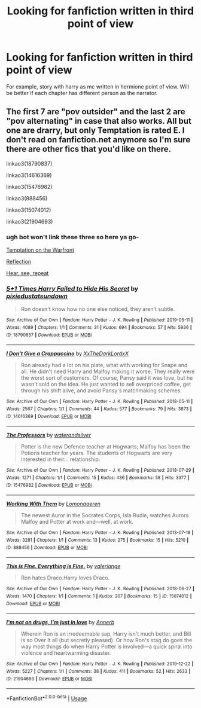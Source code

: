 #+TITLE: Looking for fanfiction written in third point of view

* Looking for fanfiction written in third point of view
:PROPERTIES:
:Author: alamptr
:Score: 0
:DateUnix: 1587261390.0
:DateShort: 2020-Apr-19
:FlairText: Request
:END:
For example, story with harry as mc written in hermione point of view. Will be better if each chapter has different person as the narrator.


** The first 7 are "pov outsider" and the last 2 are "pov alternating" in case that also works. All but one are drarry, but only Temptation is rated E. I don't read on fanfiction.net anymore so I'm sure there are other fics that you'd like on there.

linkao3(18790837)

linkao3(14616369)

linkao3(15476982)

linkao3(888456)

linkao3(15074012)

linkao3(21904693)
:PROPERTIES:
:Author: spleunk4
:Score: 1
:DateUnix: 1587267108.0
:DateShort: 2020-Apr-19
:END:

*** ugh bot won't link these three so here ya go-

[[https://archiveofourown.org/works/4373594/chapters/9926705][Temptation on the Warfront]]

[[https://archiveofourown.org/works/7267186/chapters/16500844][Reflection]]

[[https://archiveofourown.org/works/20193214/chapters/47846848][Hear, see, repeat]]
:PROPERTIES:
:Author: spleunk4
:Score: 1
:DateUnix: 1587267448.0
:DateShort: 2020-Apr-19
:END:


*** [[https://archiveofourown.org/works/18790837][*/5+1 Times Harry Failed to Hide His Secret/*]] by [[https://www.archiveofourown.org/users/pixiedustatsundown/pseuds/pixiedustatsundown][/pixiedustatsundown/]]

#+begin_quote
  Ron doesn't know how no one else noticed, they aren't subtle.
#+end_quote

^{/Site/:} ^{Archive} ^{of} ^{Our} ^{Own} ^{*|*} ^{/Fandom/:} ^{Harry} ^{Potter} ^{-} ^{J.} ^{K.} ^{Rowling} ^{*|*} ^{/Published/:} ^{2019-05-11} ^{*|*} ^{/Words/:} ^{4089} ^{*|*} ^{/Chapters/:} ^{1/1} ^{*|*} ^{/Comments/:} ^{31} ^{*|*} ^{/Kudos/:} ^{694} ^{*|*} ^{/Bookmarks/:} ^{57} ^{*|*} ^{/Hits/:} ^{5936} ^{*|*} ^{/ID/:} ^{18790837} ^{*|*} ^{/Download/:} ^{[[https://archiveofourown.org/downloads/18790837/51%20Times%20Harry%20Failed%20to.epub?updated_at=1569183382][EPUB]]} ^{or} ^{[[https://archiveofourown.org/downloads/18790837/51%20Times%20Harry%20Failed%20to.mobi?updated_at=1569183382][MOBI]]}

--------------

[[https://archiveofourown.org/works/14616369][*/I Don't Give a Crappuccino/*]] by [[https://www.archiveofourown.org/users/XxTheDarkLordxX/pseuds/XxTheDarkLordxX][/XxTheDarkLordxX/]]

#+begin_quote
  Ron already had a lot on his plate, what with working for Snape and all. He didn't need Harry and Malfoy making it worse. They really were the worst sort of customers. Of course, Pansy said it was love, but he wasn't sold on the idea. He just wanted to sell overpriced coffee, get through his shift alive, and avoid Pansy's matchmaking schemes.
#+end_quote

^{/Site/:} ^{Archive} ^{of} ^{Our} ^{Own} ^{*|*} ^{/Fandom/:} ^{Harry} ^{Potter} ^{-} ^{J.} ^{K.} ^{Rowling} ^{*|*} ^{/Published/:} ^{2018-05-11} ^{*|*} ^{/Words/:} ^{2567} ^{*|*} ^{/Chapters/:} ^{1/1} ^{*|*} ^{/Comments/:} ^{44} ^{*|*} ^{/Kudos/:} ^{577} ^{*|*} ^{/Bookmarks/:} ^{79} ^{*|*} ^{/Hits/:} ^{3873} ^{*|*} ^{/ID/:} ^{14616369} ^{*|*} ^{/Download/:} ^{[[https://archiveofourown.org/downloads/14616369/I%20Dont%20Give%20a.epub?updated_at=1531169208][EPUB]]} ^{or} ^{[[https://archiveofourown.org/downloads/14616369/I%20Dont%20Give%20a.mobi?updated_at=1531169208][MOBI]]}

--------------

[[https://archiveofourown.org/works/15476982][*/The Professors/*]] by [[https://www.archiveofourown.org/users/waterandsilver/pseuds/waterandsilver][/waterandsilver/]]

#+begin_quote
  Potter is the new Defence teacher at Hogwarts; Malfoy has been the Potions teacher for years. The students of Hogwarts are very interested in their... relationship.
#+end_quote

^{/Site/:} ^{Archive} ^{of} ^{Our} ^{Own} ^{*|*} ^{/Fandom/:} ^{Harry} ^{Potter} ^{-} ^{J.} ^{K.} ^{Rowling} ^{*|*} ^{/Published/:} ^{2018-07-29} ^{*|*} ^{/Words/:} ^{1271} ^{*|*} ^{/Chapters/:} ^{1/1} ^{*|*} ^{/Comments/:} ^{15} ^{*|*} ^{/Kudos/:} ^{436} ^{*|*} ^{/Bookmarks/:} ^{58} ^{*|*} ^{/Hits/:} ^{3377} ^{*|*} ^{/ID/:} ^{15476982} ^{*|*} ^{/Download/:} ^{[[https://archiveofourown.org/downloads/15476982/The%20Professors.epub?updated_at=1532864543][EPUB]]} ^{or} ^{[[https://archiveofourown.org/downloads/15476982/The%20Professors.mobi?updated_at=1532864543][MOBI]]}

--------------

[[https://archiveofourown.org/works/888456][*/Working With Them/*]] by [[https://www.archiveofourown.org/users/Lomonaaeren/pseuds/Lomonaaeren][/Lomonaaeren/]]

#+begin_quote
  The newest Auror in the Socrates Corps, Isla Rudie, watches Aurors Malfoy and Potter at work and---well, at work.
#+end_quote

^{/Site/:} ^{Archive} ^{of} ^{Our} ^{Own} ^{*|*} ^{/Fandom/:} ^{Harry} ^{Potter} ^{-} ^{J.} ^{K.} ^{Rowling} ^{*|*} ^{/Published/:} ^{2013-07-18} ^{*|*} ^{/Words/:} ^{3281} ^{*|*} ^{/Chapters/:} ^{1/1} ^{*|*} ^{/Comments/:} ^{13} ^{*|*} ^{/Kudos/:} ^{275} ^{*|*} ^{/Bookmarks/:} ^{15} ^{*|*} ^{/Hits/:} ^{5210} ^{*|*} ^{/ID/:} ^{888456} ^{*|*} ^{/Download/:} ^{[[https://archiveofourown.org/downloads/888456/Working%20With%20Them.epub?updated_at=1387391656][EPUB]]} ^{or} ^{[[https://archiveofourown.org/downloads/888456/Working%20With%20Them.mobi?updated_at=1387391656][MOBI]]}

--------------

[[https://archiveofourown.org/works/15074012][*/This is Fine. Everything is Fine./*]] by [[https://www.archiveofourown.org/users/valeriange/pseuds/valeriange][/valeriange/]]

#+begin_quote
  Ron hates Draco.Harry loves Draco.
#+end_quote

^{/Site/:} ^{Archive} ^{of} ^{Our} ^{Own} ^{*|*} ^{/Fandom/:} ^{Harry} ^{Potter} ^{-} ^{J.} ^{K.} ^{Rowling} ^{*|*} ^{/Published/:} ^{2018-06-27} ^{*|*} ^{/Words/:} ^{1470} ^{*|*} ^{/Chapters/:} ^{1/1} ^{*|*} ^{/Comments/:} ^{1} ^{*|*} ^{/Kudos/:} ^{207} ^{*|*} ^{/Bookmarks/:} ^{15} ^{*|*} ^{/ID/:} ^{15074012} ^{*|*} ^{/Download/:} ^{[[https://archiveofourown.org/downloads/15074012/This%20is%20Fine%20Everything.epub?updated_at=1533418711][EPUB]]} ^{or} ^{[[https://archiveofourown.org/downloads/15074012/This%20is%20Fine%20Everything.mobi?updated_at=1533418711][MOBI]]}

--------------

[[https://archiveofourown.org/works/21904693][*/I'm not on drugs, I'm just in love/*]] by [[https://www.archiveofourown.org/users/Annerb/pseuds/Annerb][/Annerb/]]

#+begin_quote
  Wherein Ron is an irredeemable sap, Harry isn't much better, and Bill is so Over It all (but secretly pleased). Or how Ron's stag do goes the way most things do when Harry Potter is involved---a quick spiral into violence and heartwarming disaster.
#+end_quote

^{/Site/:} ^{Archive} ^{of} ^{Our} ^{Own} ^{*|*} ^{/Fandom/:} ^{Harry} ^{Potter} ^{-} ^{J.} ^{K.} ^{Rowling} ^{*|*} ^{/Published/:} ^{2019-12-22} ^{*|*} ^{/Words/:} ^{5227} ^{*|*} ^{/Chapters/:} ^{1/1} ^{*|*} ^{/Comments/:} ^{38} ^{*|*} ^{/Kudos/:} ^{411} ^{*|*} ^{/Bookmarks/:} ^{52} ^{*|*} ^{/Hits/:} ^{2633} ^{*|*} ^{/ID/:} ^{21904693} ^{*|*} ^{/Download/:} ^{[[https://archiveofourown.org/downloads/21904693/Im%20not%20on%20drugs%20Im%20just.epub?updated_at=1577061801][EPUB]]} ^{or} ^{[[https://archiveofourown.org/downloads/21904693/Im%20not%20on%20drugs%20Im%20just.mobi?updated_at=1577061801][MOBI]]}

--------------

*FanfictionBot*^{2.0.0-beta} | [[https://github.com/tusing/reddit-ffn-bot/wiki/Usage][Usage]]
:PROPERTIES:
:Author: FanfictionBot
:Score: 0
:DateUnix: 1587267126.0
:DateShort: 2020-Apr-19
:END:
